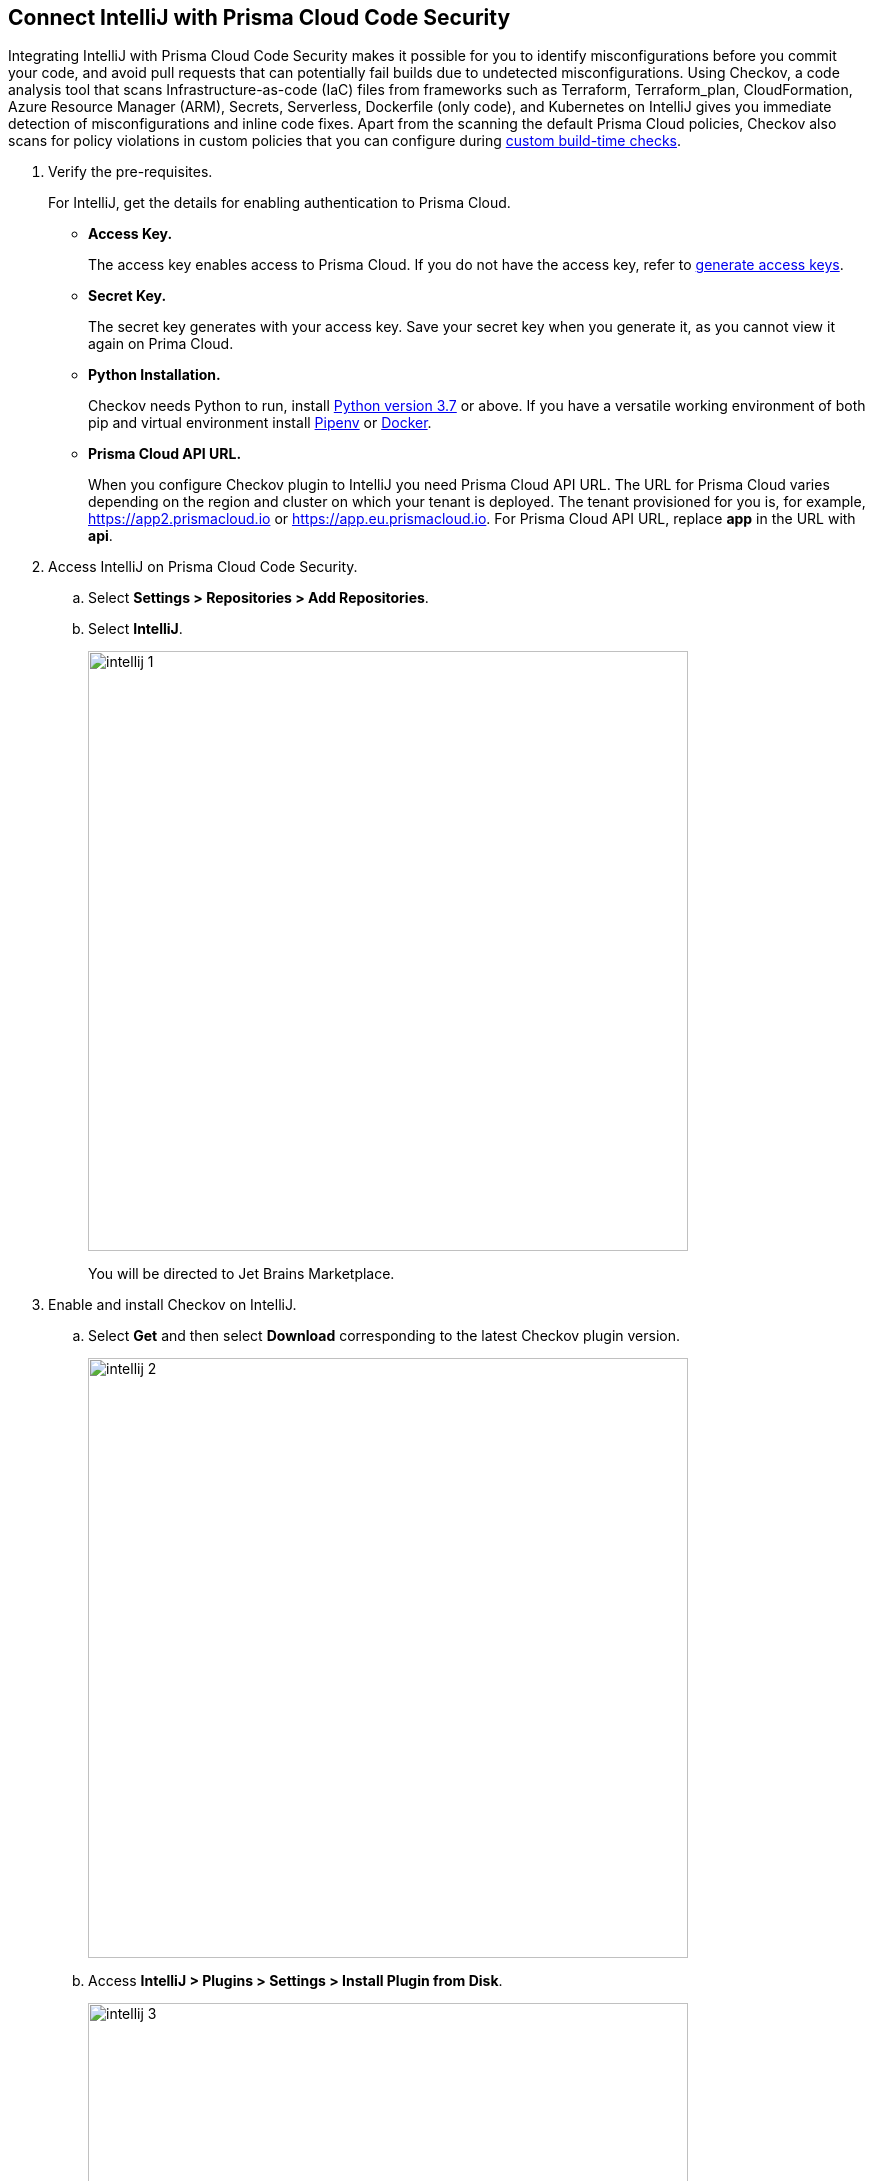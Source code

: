 :topic_type: task

[.task]
== Connect IntelliJ with Prisma Cloud Code Security

Integrating IntelliJ with Prisma Cloud Code Security makes it possible for you to identify misconfigurations before you commit your code, and avoid pull requests that can potentially fail builds due to undetected misconfigurations. Using Checkov, a code analysis tool that scans Infrastructure-as-code (IaC) files from frameworks such as Terraform, Terraform_plan, CloudFormation, Azure Resource Manager (ARM), Secrets, Serverless, Dockerfile (only code), and Kubernetes on IntelliJ gives you immediate detection of misconfigurations and inline code fixes.
Apart from the scanning the default Prisma Cloud policies, Checkov also scans for policy violations in custom policies that you can configure during <<_add-a-new-custom-policy-for-build-time-checks,custom build-time checks>>.


[.procedure]

. Verify the pre-requisites.
+
For IntelliJ, get the details for enabling authentication to Prisma Cloud.
+
* *Access Key.*
+
The access key enables access to Prisma Cloud. If you do not have the access key, refer to <<_generate-access-keys,generate access keys>>.
+
* *Secret Key.*
+
The secret key generates with your access key. Save your secret key when you generate it, as you cannot view it again on Prima Cloud.
+
* *Python Installation.*
+
Checkov needs Python to run, install https://www.python.org/downloads/[Python version 3.7] or above. If you have a versatile working environment of both pip and virtual environment install https://docs.pipenv.org/[Pipenv] or https://www.docker.com/products/docker-desktop[Docker].
+
* *Prisma Cloud API URL.*
+
When you configure Checkov plugin to IntelliJ you need Prisma Cloud API URL. The URL for Prisma Cloud varies depending on the region and cluster on which your tenant is deployed. The tenant provisioned for you is, for example, https://app2.prismacloud.io or https://app.eu.prismacloud.io. For Prisma Cloud API URL, replace *app* in the URL with *api*.

. Access IntelliJ on Prisma Cloud Code Security.

.. Select *Settings > Repositories > Add Repositories*.

.. Select *IntelliJ*.
+
image::intellij-1.png[width=600]
+
You will be directed to Jet Brains Marketplace.

. Enable and install Checkov on IntelliJ.

.. Select *Get* and then select *Download* corresponding to the latest Checkov plugin version.
+
image::intellij-2.png[width=600]

.. Access *IntelliJ > Plugins > Settings > Install Plugin from Disk*.
+
image::intellij-3.png[width=600]

.. Select the path to the plugin and then select *Open* to enable Checkov plugin on IntelliJ.

.. Access *IntelliJ IDEA > Preferences > Plugins > Marketplace* and then select *Install*.
+
image::intellij-4.png[width=500]
+
You can optionally choose to access IntelliJ directly from your system and access Checkov plugin from *IntelliJ IDEA > Preferences > Plugins > Marketplace* and then search for the Checkov plugin to install.
+
image::intellij-5.png[width=600]

. Configure Checkov plugin on IntelliJ.

.. Select *IntelliJ IDEA > Preferences > Tools > Checkov*.
+
image::intellij-6.png[width=600]

.. Add your Prisma Cloud access key and secret key as *"Access Key::Secret Key"* for *Token (Required)*.
+
image::intellij-7.png[width=600]

.. Add your Prisma Cloud application API for *Prisma URL (Required if using Prisma Cloud Access Token)* for example *https://api.prismacloud.io*.
+
image::intellij-8.png[width=600]
+
You can optionally choose to add a custom CA-Certificate and enter the certificate path to configure for *CA-Certificate*. Ensure your CA-Certificate is in ".pem" format.
+
image::intellij-10.png[width=600]

.. Select *OK*.
+
A Checkov scan runs each time you open a file on IntelliJ.

. Fix scanned files for policy misconfiguration in build-time checks.

.. Select *File > Policy misconfiguration* and then select *Fix* for Checkov to fix the misconfiguration.
+
Each misconfiguration has details on the policy violation and guidelines to fix the policy. See https://docs.bridgecrew.io/docs/aws-policy-index[here] to know more about each of misconfigurations in all supported environments. For custom policy and out-of-the-box misconfigurations you can access the Prisma Cloud Administrator console to know more.

=== Troubleshoot Logs

In case of a Checkov scan fail, you can access Checkov logs to see more details.

. Access IntelliJ and then select *Show Log in Explorer* for Windows or *Help > Show Log in Finder* for Mac.

. Access *idea.log* to see the log details.
+
image::intellij-9.png[width=600]

